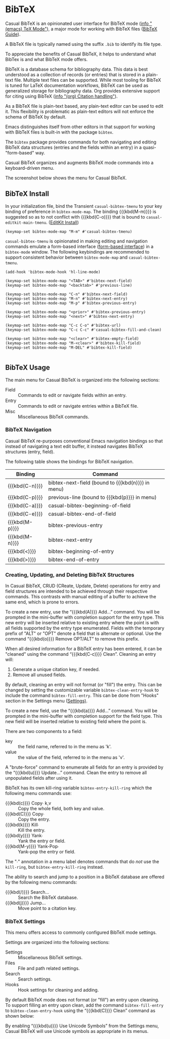 * BibTeX
#+CINDEX: BibTeX
#+CINDEX: bibtex
#+VINDEX: casual-bibtex-tmenu

Casual BibTeX is an opinionated user interface for BibTeX mode ([[info:emacs#TeX Mode][info "(emacs) TeX Mode"]]), a major mode for working with BibTeX files ([[https://bibtex.eu][BibTeX Guide]]).

A BibTeX file is typically named using the suffix ~.bib~ to identify its file type.

To appreciate the benefits of Casual BibTeX, it helps to understand what BibTex is and what BibTeX mode offers.

BibTeX is a database schema for bibliography data. This data is best understood as a collection of records (or entries) that is stored in a plain-text file. Multiple text files can be supported. While most tooling for BibTeX is tuned for LaTeX documentation workflows, BibTeX can be used as generalized storage for bibliography data. Org provides extensive support for citing using BibTeX ([[info:org#Citation handling][info "(org) Citation handling"]]).

As a BibTeX file is plain-text based, any plain-text editor can be used to edit it. This flexibility is problematic as plain-text editors will not enforce the schema of BibTeX by default.

Emacs distinguishes itself from other editors in that support for working with BibTeX files is built-in with the package ~bibtex~.

The ~bibtex~ package provides commands for both navigating and editing BibTeX data structures (entries and the fields within an entry) in a quasi-"form-based" way.

Casual BibTeX organizes and augments BibTeX mode commands into a keyboard-driven menu.

The screenshot below shows the menu for Casual BibTeX.

[[file:images/casual-bibtex-screenshot.png]]

** BibTeX Install
:PROPERTIES:
:CUSTOM_ID: bibtex-install
:END:

#+CINDEX: BibTeX Install

In your initialization file, bind the Transient ~casual-bibtex-tmenu~ to your key binding of preference in ~bibtex-mode-map~. The binding {{{kbd(M-m)}}} is suggested so as to not conflict with {{{kbd(C-o)}}} that is bound to ~casual-editkit-main-tmenu~. ([[#editkit-install][EditKit Install]])

#+begin_src elisp :lexical no
  (keymap-set bibtex-mode-map "M-m" #'casual-bibtex-tmenu)
#+end_src

~casual-bibtex-tmenu~ is opinionated in making editing and navigation commands emulate a form-based interface ([[https://simple.wikipedia.org/wiki/Form-based_interface#:~:text=A%20form%2Dbased%20interface%20is,the%20fields%20that%20accept%20it.][form-based interface]]) in a ~bibtex-mode~ window. The following keybindings are recommended to support consistent behavior between ~bibtex-mode-map~ and ~casual-bibtex-tmenu~.

#+begin_src elisp :lexical no
  (add-hook 'bibtex-mode-hook 'hl-line-mode)

  (keymap-set bibtex-mode-map "<TAB>" #'bibtex-next-field)
  (keymap-set bibtex-mode-map "<backtab>" #'previous-line)

  (keymap-set bibtex-mode-map "C-n" #'bibtex-next-field)
  (keymap-set bibtex-mode-map "M-n" #'bibtex-next-entry)
  (keymap-set bibtex-mode-map "M-p" #'bibtex-previous-entry)

  (keymap-set bibtex-mode-map "<prior>" #'bibtex-previous-entry)
  (keymap-set bibtex-mode-map "<next>" #'bibtex-next-entry)

  (keymap-set bibtex-mode-map "C-c C-o" #'bibtex-url)
  (keymap-set bibtex-mode-map "C-c C-c" #'casual-bibtex-fill-and-clean)

  (keymap-set bibtex-mode-map "<clear>" #'bibtex-empty-field)
  (keymap-set bibtex-mode-map "M-<clear>" #'bibtex-kill-field)
  (keymap-set bibtex-mode-map "M-DEL" #'bibtex-kill-field)

#+end_src

** BibTeX Usage
#+CINDEX: BibTeX Usage

[[file:images/casual-bibtex-screenshot.png]]

The main menu for Casual BibTeX is organized into the following sections:

- Field :: Commands to edit or navigate fields within an entry.
- Entry :: Commands to edit or navigate entries within a BibTeX file.
- Misc :: Miscellaneous BibTeX commands.

*** BibTeX Navigation
#+CINDEX: BibTeX Navigation

[[file:images/casual-bibtex-screenshot.png]]

Casual BibTeX re-purposes conventional Emacs navigation bindings so that instead of navigating a text edit buffer, it instead navigates BibTeX structures (entry, field).

The following table shows the bindings for BibTeX navigation.

| Binding        | Command                                           |
|----------------+---------------------------------------------------|
| {{{kbd(C-n)}}} | bibtex-next-field (bound to {{{kbd(n)}}} in menu) |
| {{{kbd(C-p)}}} | previous-line (bound to {{{kbd(p)}}} in menu)     |
| {{{kbd(C-a)}}} | casual-bibtex-beginning-of-field                  |
| {{{kbd(C-e)}}} | casual-bibtex-end-of-field                        |
| {{{kbd(M-p)}}} | bibtex-previous-entry                             |
| {{{kbd(M-n)}}} | bibtex-next-entry                                 |
| {{{kbd(<)}}}   | bibtex-beginning-of-entry                         |
| {{{kbd(>)}}}   | bibtex-end-of-entry                               |

*** Creating, Updating, and Deleting BibTeX Structures
#+CINDEX: BibTeX CRUD

[[file:images/casual-bibtex-screenshot.png]]

In Casual BibTeX, CRUD (CReate, Update, Delete) operations for entry and field structures are intended to be achieved through their respective commands. This contrasts with manual editing of a buffer to achieve the same end, which is prone to errors.

#+TEXINFO: @subheading Creating an Entry

To create a new entry, use the “{{{kbd(A)}}} Add…” command. You will be prompted in the mini-buffer with completion support for the entry type. This new entry will be inserted relative to existing entry where the point is with all fields supported by the entry type enumerated.  Fields with the temporary prefix of "ALT" or "OPT" denote a field that is alternate or optional. Use the command “{{{kbd(o)}}} Remove OPT/ALT” to remove this prefix. 

When all desired information for a BibTeX entry has been entered, it can be "cleaned" using the command “{{{kbd(C-c)}}} Clean”. Cleaning an entry will:

1. Generate a unique citation key, if needed.
2. Remove all unused fields.

By default, cleaning an entry will not format (or "fill") the entry. This can be changed by setting the customizable variable ~bibtex-clean-entry-hook~ to include the command ~bibtex-fill-entry~. This can be done from "Hooks" section in the Settings menu ([[#bibtex-settings][Settings)]]. 

#+TEXINFO: @subheading Creating a Field

To create a new field, use the “{{{kbd(a)}}} Add…” command. You will be prompted in the mini-buffer with completion support for the field type. This new field will be inserted relative to existing field where the point is.

There are two components to a field:

- key :: the field name, referred to in the menu as 'k'.
- value ::  the value of the field, referred to in the menu as 'v'.

A "brute-force" command to enumerate all fields for an entry is provided by the “{{{kbd(u)}}} Update…” command. Clean the entry to remove all unpopulated fields after using it.
  
#+TEXINFO: @subheading BibTeX mode has its own kill-ring

BibTeX has its own kill-ring variable ~bibtex-entry-kill-ring~ which the following menu commands use:

- {{{kbd(c)}}} Copy∙ k,v :: Copy the whole field, both key and value.
- {{{kbd(C)}}} Copy∙ :: Copy the entry.
- {{{kbd(k)}}} Kill∙ :: Kill the entry.
- {{{kbd(y)}}} Yank∙ :: Yank the entry or field.
- {{{kbd(M-y)}}} Yank-Pop∙ :: Yank-pop the entry or field.
  
The "∙" annotation in a menu label denotes commands that do /not/ use the ~kill-ring~, but ~bibtex-entry-kill-ring~ instead.

#+TEXINFO: @subheading Search and Jump

The ability to search and jump to a position in a BibTeX database are offered by the following menu commands:

- {{{kbd(/)}}} Search… :: Search the BibTeX database.
- {{{kbd(j)}}} Jump… :: Move point to a citation key.

*** BibTeX Settings
:PROPERTIES:
:CUSTOM_ID: bibtex-settings
:END:
#+CINDEX: BibTeX Settings

[[file:images/casual-bibtex-settings-screenshot.png]]


This menu offers access to commonly configured BibTeX mode settings.

Settings are organized into the following sections:

- Settings :: Miscellaneous BibTeX settings.
- Files :: File and path related settings.
- Search :: Search settings.
- Hooks :: Hook settings for cleaning and adding.

#+TEXINFO: @subsubheading BibTeX Clean Hook

By default BibTeX mode does not format (or "fill") an entry upon cleaning. To support filling an entry upon clean, add the command ~bibtex-fill-entry~ to ~bibtex-clean-entry-hook~ using the “{{{kbd(C)}}} Clean” command as shown below:

[[file:images/casual-bibtex-clean-entry-hook.png]]

#+TEXINFO: @subsubheading BibTeX Mode Unicode Symbol Support

By enabling “{{{kbd(u)}}} Use Unicode Symbols” from the Settings menu, Casual BibTeX will use Unicode symbols as appropriate in its menus.

[[file:images/casual-bibtex-unicode-screenshot.png]]
